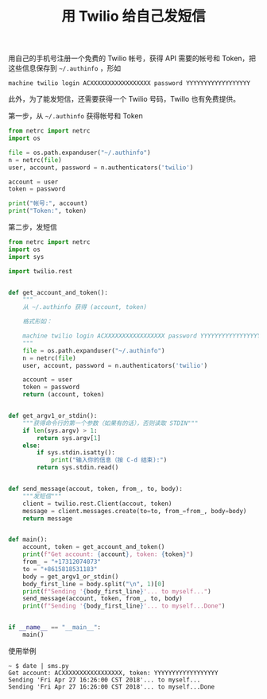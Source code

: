 #+TITLE: 用 Twilio 给自己发短信

# Created: 2018-04-27
# Tags: python

用自己的手机号注册一个免费的 Twilio 帐号，获得 API 需要的帐号和 Token，把这些信息保存到 =~/.authinfo= ，形如

#+begin_src text
machine twilio login ACXXXXXXXXXXXXXXXXX password YYYYYYYYYYYYYYYYYY
#+end_src

此外，为了能发短信，还需要获得一个 Twilio 号码，Twillo 也有免费提供。

第一步，从 =~/.authinfo= 获得帐号和 Token

#+BEGIN_SRC python :results output
  from netrc import netrc
  import os

  file = os.path.expanduser("~/.authinfo")
  n = netrc(file)
  user, account, password = n.authenticators('twilio')

  account = user
  token = password

  print("帐号:", account)
  print("Token:", token)
#+END_SRC

#+RESULTS:
: 帐号: ACXXXXXXXXXXXXXXXXX
: Token: YYYYYYYYYYYYYYYYYY

第二步，发短信

#+BEGIN_SRC python :tangle ~/bin/sms.py :shebang #!/usr/bin/env python
  from netrc import netrc
  import os
  import sys

  import twilio.rest


  def get_account_and_token():
      """
      从 ~/.authinfo 获得 (account, token)

      格式形如：

      machine twilio login ACXXXXXXXXXXXXXXXXX password YYYYYYYYYYYYYYYYYY
      """
      file = os.path.expanduser("~/.authinfo")
      n = netrc(file)
      user, account, password = n.authenticators('twilio')

      account = user
      token = password
      return (account, token)


  def get_argv1_or_stdin():
      """获得命令行的第一个参数（如果有的话），否则读取 STDIN"""
      if len(sys.argv) > 1:
          return sys.argv[1]
      else:
          if sys.stdin.isatty():
              print("输入你的信息（按 C-d 结束):")
          return sys.stdin.read()


  def send_message(accout, token, from_, to, body):
      """发短信"""
      client = twilio.rest.Client(accout, token)
      message = client.messages.create(to=to, from_=from_, body=body)
      return message


  def main():
      account, token = get_account_and_token()
      print(f"Get account: {account}, token: {token}")
      from_ = "+17312074073"
      to = "+8615818531183"
      body = get_argv1_or_stdin()
      body_first_line = body.split("\n", 1)[0]
      print(f"Sending '{body_first_line}'... to myself...")
      send_message(account, token, from_, to, body)
      print(f"Sending '{body_first_line}'... to myself...Done")


  if __name__ == "__main__":
      main()
#+END_SRC

使用举例

#+begin_example
~ $ date | sms.py
Get account: ACXXXXXXXXXXXXXXXXX, token: YYYYYYYYYYYYYYYYYY
Sending 'Fri Apr 27 16:26:00 CST 2018'... to myself...
Sending 'Fri Apr 27 16:26:00 CST 2018'... to myself...Done
#+end_example
